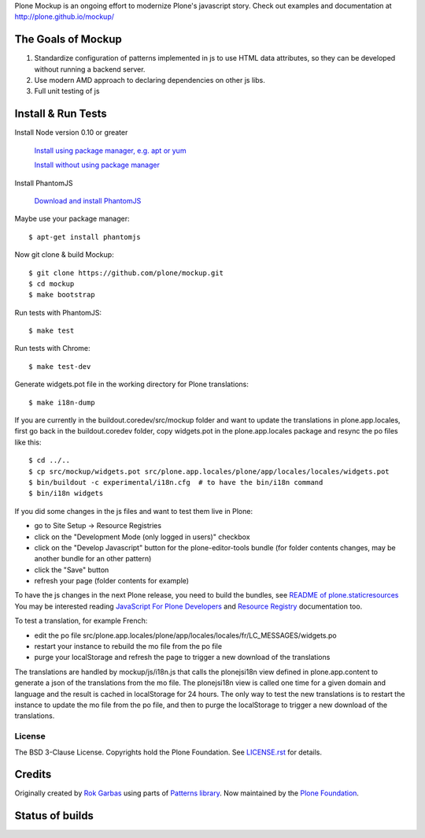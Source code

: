 Plone Mockup is an ongoing effort to modernize Plone's javascript story. Check out examples and documentation at http://plone.github.io/mockup/

The Goals of Mockup
-------------------

1. Standardize configuration of patterns implemented in js
   to use HTML data attributes, so they can be developed
   without running a backend server.
2. Use modern AMD approach to declaring dependencies on other js libs.
3. Full unit testing of js

Install & Run Tests
-------------------
Install Node version 0.10 or greater

    `Install using package manager, e.g. apt or yum
    <https://github.com/joyent/node/wiki/Installing-Node.js-via-package-manager>`_

    `Install without using package manager
    <https://github.com/joyent/node/wiki/Installation>`_

Install PhantomJS

    `Download and install PhantomJS
    <http://phantomjs.org/download.html>`_

Maybe use your package manager::

    $ apt-get install phantomjs

Now git clone & build Mockup::

    $ git clone https://github.com/plone/mockup.git
    $ cd mockup
    $ make bootstrap

Run tests with PhantomJS::

    $ make test

Run tests with Chrome::

    $ make test-dev

Generate widgets.pot file in the working directory for Plone translations::

    $ make i18n-dump

If you are currently in the buildout.coredev/src/mockup folder and want to update
the translations in plone.app.locales, first go back in the buildout.coredev
folder, copy widgets.pot in the plone.app.locales package and resync the po files like
this::

    $ cd ../..
    $ cp src/mockup/widgets.pot src/plone.app.locales/plone/app/locales/locales/widgets.pot
    $ bin/buildout -c experimental/i18n.cfg  # to have the bin/i18n command
    $ bin/i18n widgets

If you did some changes in the js files and want to test them live in Plone:

- go to Site Setup -> Resource Registries
- click on the "Development Mode (only logged in users)" checkbox
- click on the "Develop Javascript" button for the plone-editor-tools bundle
  (for folder contents changes, may be another bundle for an other pattern)
- click the "Save" button
- refresh your page (folder contents for example)

To have the js changes in the next Plone release, you need to build the
bundles, see `README of plone.staticresources <https://github.com/plone/plone.staticresources>`_
You may be interested reading `JavaScript For Plone Developers <https://training.plone.org/5/javascript/index.html>`_ and
`Resource Registry <https://docs.plone.org/adapt-and-extend/theming/resourceregistry.html>`_ documentation too.

To test a translation, for example French:

- edit the po file src/plone.app.locales/plone/app/locales/locales/fr/LC_MESSAGES/widgets.po
- restart your instance to rebuild the mo file from the po file
- purge your localStorage and refresh the page to trigger a new download of the translations

The translations are handled by mockup/js/i18n.js that calls the plonejsi18n view defined
in plone.app.content to generate a json of the translations from the mo file.
The plonejsi18n view is called one time for a given domain and language and the result
is cached in localStorage for 24 hours.
The only way to test the new translations is to restart the instance to update the mo file
from the po file, and then to purge the localStorage to trigger a new download of the translations.


License
=======

The BSD 3-Clause License. Copyrights hold the Plone Foundation.
See `LICENSE.rst <LICENSE.rst>`_ for details.


Credits
-------

Originally created by `Rok Garbas <http://garbas.si/>`_ using parts of `Patterns
library <http://patternslib.com/>`_. Now maintained by the `Plone Foundation
<http://plone.org/>`_.


Status of builds
----------------

.. image:: https://travis-ci.org/plone/mockup.png
   :target: https://travis-ci.org/plone/mockup
   :alt: Travis CI

.. image:: https://coveralls.io/repos/plone/mockup/badge.png?branch=master
   :target: https://coveralls.io/r/plone/mockup?branch=master
   :alt: Coveralls

.. image:: https://d2weczhvl823v0.cloudfront.net/plone/mockup/trend.png
   :target: https://bitdeli.com/free
   :alt: Bitdeli

